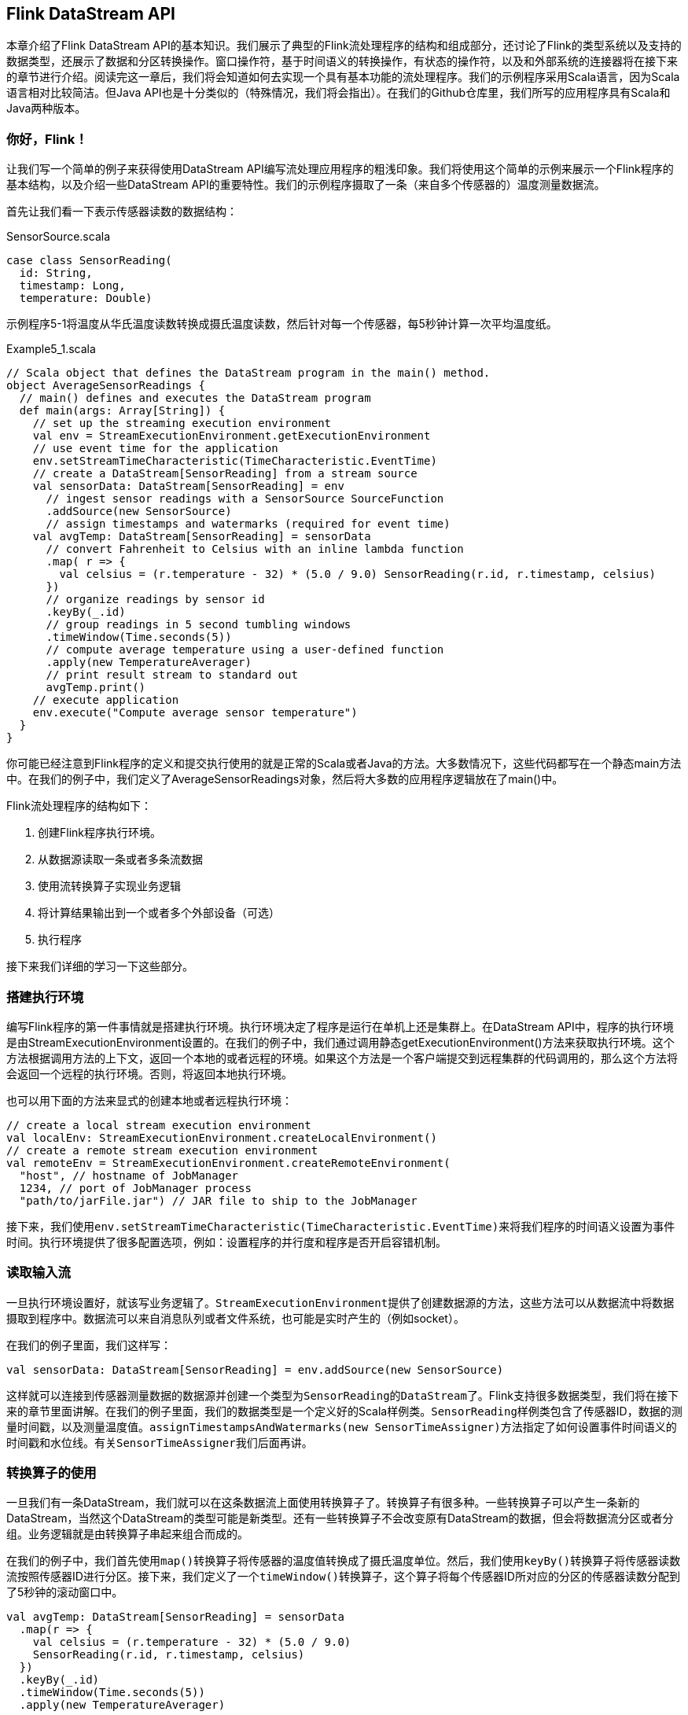== Flink DataStream API

本章介绍了Flink DataStream API的基本知识。我们展示了典型的Flink流处理程序的结构和组成部分，还讨论了Flink的类型系统以及支持的数据类型，还展示了数据和分区转换操作。窗口操作符，基于时间语义的转换操作，有状态的操作符，以及和外部系统的连接器将在接下来的章节进行介绍。阅读完这一章后，我们将会知道如何去实现一个具有基本功能的流处理程序。我们的示例程序采用Scala语言，因为Scala语言相对比较简洁。但Java API也是十分类似的（特殊情况，我们将会指出）。在我们的Github仓库里，我们所写的应用程序具有Scala和Java两种版本。

=== 你好，Flink！

让我们写一个简单的例子来获得使用DataStream API编写流处理应用程序的粗浅印象。我们将使用这个简单的示例来展示一个Flink程序的基本结构，以及介绍一些DataStream API的重要特性。我们的示例程序摄取了一条（来自多个传感器的）温度测量数据流。

首先让我们看一下表示传感器读数的数据结构：

[source,scala]
.SensorSource.scala
----
case class SensorReading(
  id: String,
  timestamp: Long,
  temperature: Double)
----

示例程序5-1将温度从华氏温度读数转换成摄氏温度读数，然后针对每一个传感器，每5秒钟计算一次平均温度纸。

[source,scala]
.Example5_1.scala
----
// Scala object that defines the DataStream program in the main() method.
object AverageSensorReadings {
  // main() defines and executes the DataStream program
  def main(args: Array[String]) {
    // set up the streaming execution environment
    val env = StreamExecutionEnvironment.getExecutionEnvironment
    // use event time for the application
    env.setStreamTimeCharacteristic(TimeCharacteristic.EventTime)
    // create a DataStream[SensorReading] from a stream source
    val sensorData: DataStream[SensorReading] = env
      // ingest sensor readings with a SensorSource SourceFunction
      .addSource(new SensorSource)
      // assign timestamps and watermarks (required for event time)
    val avgTemp: DataStream[SensorReading] = sensorData
      // convert Fahrenheit to Celsius with an inline lambda function
      .map( r => {
        val celsius = (r.temperature - 32) * (5.0 / 9.0) SensorReading(r.id, r.timestamp, celsius)
      })
      // organize readings by sensor id
      .keyBy(_.id)
      // group readings in 5 second tumbling windows
      .timeWindow(Time.seconds(5))
      // compute average temperature using a user-defined function
      .apply(new TemperatureAverager)
      // print result stream to standard out
      avgTemp.print()
    // execute application
    env.execute("Compute average sensor temperature")
  }
}
----

你可能已经注意到Flink程序的定义和提交执行使用的就是正常的Scala或者Java的方法。大多数情况下，这些代码都写在一个静态main方法中。在我们的例子中，我们定义了AverageSensorReadings对象，然后将大多数的应用程序逻辑放在了main()中。

Flink流处理程序的结构如下：

. 创建Flink程序执行环境。
. 从数据源读取一条或者多条流数据
. 使用流转换算子实现业务逻辑
. 将计算结果输出到一个或者多个外部设备（可选）
. 执行程序

接下来我们详细的学习一下这些部分。

=== 搭建执行环境

编写Flink程序的第一件事情就是搭建执行环境。执行环境决定了程序是运行在单机上还是集群上。在DataStream API中，程序的执行环境是由StreamExecutionEnvironment设置的。在我们的例子中，我们通过调用静态getExecutionEnvironment()方法来获取执行环境。这个方法根据调用方法的上下文，返回一个本地的或者远程的环境。如果这个方法是一个客户端提交到远程集群的代码调用的，那么这个方法将会返回一个远程的执行环境。否则，将返回本地执行环境。

也可以用下面的方法来显式的创建本地或者远程执行环境：

[source,scala]
----
// create a local stream execution environment
val localEnv: StreamExecutionEnvironment.createLocalEnvironment()
// create a remote stream execution environment
val remoteEnv = StreamExecutionEnvironment.createRemoteEnvironment(
  "host", // hostname of JobManager
  1234, // port of JobManager process
  "path/to/jarFile.jar") // JAR file to ship to the JobManager
----

接下来，我们使用``env.setStreamTimeCharacteristic(TimeCharacteristic.EventTime)``来将我们程序的时间语义设置为事件时间。执行环境提供了很多配置选项，例如：设置程序的并行度和程序是否开启容错机制。

=== 读取输入流

一旦执行环境设置好，就该写业务逻辑了。``StreamExecutionEnvironment``提供了创建数据源的方法，这些方法可以从数据流中将数据摄取到程序中。数据流可以来自消息队列或者文件系统，也可能是实时产生的（例如socket）。

在我们的例子里面，我们这样写：

[source,scala]
----
val sensorData: DataStream[SensorReading] = env.addSource(new SensorSource)
----

这样就可以连接到传感器测量数据的数据源并创建一个类型为``SensorReading``的``DataStream``了。Flink支持很多数据类型，我们将在接下来的章节里面讲解。在我们的例子里面，我们的数据类型是一个定义好的Scala样例类。``SensorReading``样例类包含了传感器ID，数据的测量时间戳，以及测量温度值。``assignTimestampsAndWatermarks(new SensorTimeAssigner)``方法指定了如何设置事件时间语义的时间戳和水位线。有关``SensorTimeAssigner``我们后面再讲。

=== 转换算子的使用

一旦我们有一条DataStream，我们就可以在这条数据流上面使用转换算子了。转换算子有很多种。一些转换算子可以产生一条新的DataStream，当然这个DataStream的类型可能是新类型。还有一些转换算子不会改变原有DataStream的数据，但会将数据流分区或者分组。业务逻辑就是由转换算子串起来组合而成的。

在我们的例子中，我们首先使用``map()``转换算子将传感器的温度值转换成了摄氏温度单位。然后，我们使用``keyBy()``转换算子将传感器读数流按照传感器ID进行分区。接下来，我们定义了一个``timeWindow()``转换算子，这个算子将每个传感器ID所对应的分区的传感器读数分配到了5秒钟的滚动窗口中。

[source,scala]
----
val avgTemp: DataStream[SensorReading] = sensorData
  .map(r => {
    val celsius = (r.temperature - 32) * (5.0 / 9.0)
    SensorReading(r.id, r.timestamp, celsius)
  })
  .keyBy(_.id)
  .timeWindow(Time.seconds(5))
  .apply(new TemperatureAverager)
----

窗口转换算子将在“窗口操作符”一章中讲解。最后，我们使用了一个UDF函数来计算每个窗口的温度的平均值。我们稍后将会讨论UDF函数的实现。

=== 输出结果

流处理程序经常将它们的计算结果发送到一些外部系统中去，例如：Apache Kafka，文件系统，或者数据库中。Flink提供了一个维护的很好的sink算子的集合，这些sink算子可以用来将数据写入到不同的系统中去。我们也可以实现自己的sink算子。也有一些Flink程序并不会向第三方外部系统发送数据，而是将数据存储到Flink系统内部，然后可以使用Flink的可查询状态的特性来查询数据。

在我们的例子中，计算结果是一个``DataStream[SensorReading]``数据记录。每一条数据记录包含了一个传感器在5秒钟的周期里面的平均温度。计算结果组成的数据流将会调用``print()``将计算结果写到标准输出。

[source,scala]
----
avgTemp.print()
----

NOTE: 要注意一点，流的Sink算子的选择将会影响应用程序端到端(``end-to-end``)的一致性，具体就是应用程序的计算提供的到底是``at-least-once``还是``exactly-once``的一致性语义。应用程序端到端的一致性依赖于所选择的流的Sink算子和Flink的检查点算法的集成使用。

=== 执行

当应用程序完全写好时，我们可以调用``StreamExecutionEnvironment.execute()``来执行应用程序。在我们的例子中就是我们的最后一行调用：

[source,scala]
----
env.execute("Compute average sensor temperature")
----

Flink程序是惰性执行的。也就是说创建数据源和转换算子的API调用并不会立刻触发任何数据处理逻辑。API调用仅仅是在执行环境中构建了一个执行计划，这个执行计划包含了执行环境创建的数据源和所有的将要用在数据源上的转换算子。只有当``execute()``被调用时，系统才会触发程序的执行。

构建好的执行计划将被翻译成一个``JobGraph``并提交到``JobManager``上面去执行。根据执行环境的种类，一个``JobManager``将会运行在一个本地线程中（如果是本地执行环境的化）或者``JobGraph``将会被发送到一个远程的``JobManager``上面去。如果``JobManager``远程运行，那么``JobGraph``必须和一个包含有所有类和应用程序的依赖的JAR包一起发送到远程``JobManager``。

=== 产生传感器读数代码编写

==== 从批读取数据

[source,scala]
----
val stream = env
  .fromCollection(List(
    SensorReading("sensor_1", 1547718199, 35.80018327300259),
    SensorReading("sensor_6", 1547718199, 15.402984393403084),
    SensorReading("sensor_7", 1547718199, 6.720945201171228),
    SensorReading("sensor_10", 1547718199, 38.101067604893444)
  ))
----

==== 从文件读取数据

[source,scala]
----
val stream = env.readTextFile(filePath)
----

==== 以Kafka消息队列的数据为数据来源

[source,scala]
----
val properties = new Properties()
properties.setProperty("bootstrap.servers", "localhost:9092")
properties.setProperty("group.id", "consumer-group")
properties.setProperty("key.deserializer", "org.apache.kafka.common.serialization.StringDeserializer")
properties.setProperty("value.deserializer", "org.apache.kafka.common.serialization.StringDeserializer")
properties.setProperty("auto.offset.reset", "latest")
val env = StreamExecutionEnvironment.getExecutionEnvironment
env.setStreamTimeCharacteristic(TimeCharacteristic.EventTime)
env.setParallelism(1)
val stream = env
  // source为来自Kafka的数据，这里我们实例化一个消费者，topic为hotitems
  .addSource(new FlinkKafkaConsumer[String]("hotitems", new SimpleStringSchema(), properties))
----

NOTE: 注意，Kafka的版本为``2.2``。

==== 自定义数据源

[source,scala]
.SensorSource.scala
----
import java.util.Calendar

import org.apache.flink.streaming.api.functions.source.RichParallelSourceFunction
import org.apache.flink.streaming.api.functions.source.SourceFunction.SourceContext

import scala.util.Random

// 传感器id，时间戳，温度
case class SensorReading(id: String, timestamp: Long, temperature: Double)

// 需要extends RichParallelSourceFunction, 泛型为SensorReading
class SensorSource extends RichParallelSourceFunction[SensorReading] {

  // flag indicating whether source is still running.
  // flag: 表示数据源是否还在正常运行
  var running: Boolean = true

  /** run() continuously emits SensorReadings by emitting them through the SourceContext. */
  // run()函数连续的发送SensorReading数据，使用SourceContext
  // 需要override
  override def run(srcCtx: SourceContext[SensorReading]): Unit = {

    // initialize random number generator
    // 初始化随机数发生器
    val rand = new Random()
    // look up index of this parallel task
    // 查找当前运行时上下文的任务的索引
    val taskIdx = this.getRuntimeContext.getIndexOfThisSubtask

    // initialize sensor ids and temperatures
    // 初始化10个(温度传感器的id, 温度值)元组
    var curFTemp = (1 to 10).map {
      // nextGaussian产生高斯随机数
      i => ("sensor_" + (taskIdx * 10 + i), 65 + (rand.nextGaussian() * 20))
    }

    // emit data until being canceled
    // 无限循环，产生数据流
    while (running) {

      // update temperature
      // 更新温度
      curFTemp = curFTemp.map( t => (t._1, t._2 + (rand.nextGaussian() * 0.5)) )
      // get current time
      // 获取当前时间戳
      val curTime = Calendar.getInstance.getTimeInMillis

      // emit new SensorReading
      // 发射新的传感器数据, 注意这里srcCtx.collect
      curFTemp.foreach( t => srcCtx.collect(SensorReading(t._1, curTime, t._2)))

      // wait for 100 ms
      Thread.sleep(100)
    }

  }

  /** Cancels this SourceFunction. */
  // override cancel函数
  override def cancel(): Unit = {
    running = false
  }

}
----

使用方法

[source,scala]
----
// ingest sensor stream
val sensorData: DataStream[SensorReading] = env
  // SensorSource generates random temperature readings
  .addSource(new SensorSource)
----

NOTE: 注意，在我们本教程中，我们一直会使用这个自定义的数据源。

=== 转换算子

在这一小节我们将大概看一下DataStream API的基本转换算子。与时间有关的操作符（例如窗口操作符和其他特殊的转换算子）将会在后面的章节叙述。一个流的转换操作将会应用在一个或者多个流上面，这些转换操作将流转换成一个或者多个输出流。编写一个DataStream API简单来说就是将这些转换算子组合在一起来构建一个数据流图，这个数据流图就实现了我们的业务逻辑。

大部分的流转换操作都基于用户自定义函数UDF。UDF函数打包了一些业务逻辑并定义了输入流的元素如何转换成输出流的元素。像``MapFunction``这样的函数，将会被定义为类，这个类实现了Flink针对特定的转换操作暴露出来的接口。

[source,scala]
----
class MyMapFunction extends MapFunction[Int, Int] {
  override def map(value: Int): Int = value + 1
}
----

函数接口定义了需要由用户实现的转换方法，例如上面例子中的`map()`方法。

大部分函数接口被设计为``Single Abstract Method``（单独抽象方法）接口，并且接口可以使用Java 8匿名函数来实现。Scala DataStream API也内置了对匿名函数的支持。当讲解DataStream API的转换算子时，我们展示了针对所有函数类的接口，但为了简洁，大部分接口的实现使用匿名函数而不是函数类的方式。

DataStream API针对大多数数据转换操作提供了转换算子。如果你很熟悉批处理API、函数式编程语言或者SQL，那么你将会发现这些API很容易学习。我们会将DataStream API的转换算子分成四类：

. 基本转换算子：将会作用在数据流中的每一条单独的数据上。
. KeyedStream转换算子：在数据有key的情况下，对数据应用转换算子。
. 多流转换算子：合并多条流为一条流或者将一条流分割为多条流。
. 分布式转换算子：将重新组织流里面的事件。

==== 基本转换算子

基本转换算子会针对流中的每一个单独的事件做处理，也就是说每一个输入数据会产生一个输出数据。单值转换，数据的分割，数据的过滤，都是基本转换操作的典型例子。我们将解释这些算子的语义并提供示例代码。

*MAP*

``map``算子通过调用``DataStream.map()``来指定。``map``算子的使用将会产生一条新的数据流。它会将每一个输入的事件传送到一个用户自定义的mapper，这个mapper只返回一个输出事件，这个输出事件和输入事件的类型可能不一样。图5-1展示了一个map算子，这个map将每一个正方形转化成了圆形。

image::spaf_0501.png[caption="图片5-1"]

``MapFunction``的类型与输入事件和输出事件的类型相关，可以通过实现``MapFunction``接口来定义。接口包含``map()``函数，这个函数将一个输入事件恰好转换为一个输出事件。

----
// T: the type of input elements
// O: the type of output elements
MapFunction[T, O]
    > map(T): O
----

下面的代码实现了将SensorReading中的id字段抽取出来的功能。

[source,scala]
----
val readings: DataStream[SensorReading] = ...
val sensorIds: DataStream[String] = readings.map(new MyMapFunction)

class MyMapFunction extends MapFunction[SensorReading, String] {
  override def map(r: SensorReading): String = r.id
}
----

当然我们更推荐匿名函数的写法。

[source,scala]
----
val readings: DataStream[SensorReading] = ...
val sensorIds: DataStream[String] = readings.map(r => r.id)
----

*FILTER*

``filter``转换算子通过在每个输入事件上对一个布尔条件进行求值来过滤掉一些元素，然后将剩下的元素继续发送。一个``true``的求值结果将会把输入事件保留下来并发送到输出，而如果求值结果为``false``，则输入事件会被抛弃掉。我们通过调用``DataStream.filter()``来指定流的``filter``算子，``filter``操作将产生一条新的流，其类型和输入流中的事件类型是一样的。图5-2展示了只产生白色方框的``filter``操作。

image::spaf_0502.png[caption="图5-2"]

布尔条件可以使用函数、FilterFunction接口或者匿名函数来实现。FilterFunction中的泛型是输入事件的类型。定义的``filter()``方法会作用在每一个输入元素上面，并返回一个布尔值。

----
// T: the type of elements
FilterFunction[T]
    > filter(T): Boolean
----

下面的例子展示了如何使用filter来从传感器数据中过滤掉温度值小于25华氏温度的读数。

[source,scala]
----
val readings: DataStream[SensorReading] = ...
val filteredSensors = readings.filter(r => r.temperature >= 25)
----

*FLATMAP*

``flatMap``算子和``map``算子很类似，不同之处在于针对每一个输入事件``flatMap``可以生成0个、1个或者多个输出元素。事实上，``flatMap``转换算子是``filter``和``map``的泛化。所以``flatMap``可以实现``map``和``filter``算子的功能。图5-3展示了``flatMap``如何根据输入事件的颜色来做不同的处理。如果输入事件是白色方框，则直接输出。输入元素是黑框，则复制输入。灰色方框会被过滤掉。

image::spaf_0503.png[caption="图5-3"]

flatMap算子将会应用在每一个输入事件上面。对应的``FlatMapFunction``定义了``flatMap()``方法，这个方法返回0个、1个或者多个事件到一个``Collector``集合中，作为输出结果。

----
// T: the type of input elements
// O: the type of output elements
FlatMapFunction[T, O]
    > flatMap(T, Collector[O]): Unit
----

下面的例子展示了在数据分析教程中经常用到的例子，我们用``flatMap``来实现。这个函数应用在一个语句流上面，将每个句子用空格切分，然后把切分出来的单词作为单独的事件发送出去。

[source,scala]
----
val sentences: DataStream[String] = ...
val words: DataStream[String] = sentences
  .flatMap(id => id.split(" "))
----

==== 键控流转换算子

很多流处理程序的一个基本要求就是要能对数据进行分组，分组后的数据共享某一个相同的属性。DataStream API提供了一个叫做``KeyedStream``的抽象，此抽象会从逻辑上对DataStream进行分区，分区后的数据拥有同样的``Key``值，分区后的流互不相关。

针对KeyedStream的状态转换操作可以读取数据或者写入数据到当前事件Key所对应的状态中。这表明拥有同样Key的所有事件都可以访问同样的状态，也就是说所以这些事件可以一起处理。

NOTE: 要小心使用状态转换操作和基于Key的聚合操作。如果Key的值越来越多，例如：Key是订单ID，我们必须及时清空Key所对应的状态，以免引起内存方面的问题。稍后我们会详细讲解。

KeyedStream可以使用map，flatMap和filter算子来处理。接下来我们会使用keyBy算子来将DataStream转换成KeyedStream，并讲解基于key的转换操作：滚动聚合和reduce算子。

*KEYBY*

keyBy通过指定key来将DataStream转换成KeyedStream。基于不同的key，流中的事件将被分配到不同的分区中去。所有具有相同key的事件将会在接下来的操作符的同一个子任务槽中进行处理。拥有不同key的事件可以在同一个任务中处理。但是算子只能访问当前事件的key所对应的状态。

如图5-4所示，把输入事件的颜色作为key，黑色的事件输出到了一个分区，其他颜色输出到了另一个分区。

images::spaf_0504.png[caption="图5-4"]

``keyBy()``方法接收一个参数，这个参数指定了key或者keys，有很多不同的方法来指定key。我们将在后面讲解。下面的代码声明了``id``这个字段为SensorReading流的key。

[source,scala]
----
val readings: DataStream[SensorReading] = ...
val keyed: KeyedStream[SensorReading, String] = readings
  .keyBy(r => r.id)
----

匿名函数``r => r.id``抽取了传感器读数SensorReading的id值。

*滚动聚合*

滚动聚合算子由``KeyedStream``调用，并生成一个聚合以后的DataStream，例如：sum，minimum，maximum。一个滚动聚合算子会为每一个观察到的key保存一个聚合的值。针对每一个输入事件，算子将会更新保存的聚合结果，并发送一个带有更新后的值的事件到下游算子。滚动聚合不需要用户自定义函数，但需要接受一个参数，这个参数指定了在哪一个字段上面做聚合操作。DataStream API提供了以下滚动聚合方法。

NOTE: 滚动聚合算子只能用在滚动窗口，不能用在滑动窗口。

* sum()：在输入流上对指定的字段做滚动相加操作。
* min()：在输入流上对指定的字段求最小值。
* max()：在输入流上对指定的字段求最大值。
* minBy()：在输入流上针对指定字段求最小值，并返回包含当前观察到的最小值的事件。
* maxBy()：在输入流上针对指定字段求最大值，并返回包含当前观察到的最大值的事件。

滚动聚合算子无法组合起来使用，每次计算只能使用一个单独的滚动聚合算子。

下面的例子根据第一个字段来对类型为``Tuple3[Int, Int, Int]``的流做分流操作，然后针对第二个字段做滚动求和操作。

[source,scala]
----
val inputStream: DataStream[(Int, Int, Int)] = env.fromElements(
  (1, 2, 2), (2, 3, 1), (2, 2, 4), (1, 5, 3))

val resultStream: DataStream[(Int, Int, Int)] = inputStream
  .keyBy(0) // key on first field of the tuple
  .sum(1)   // sum the second field of the tuple in place
----

在这个例子里面，输入流根据第一个字段来分流，然后在第二个字段上做计算。对于key 1，输出结果是(1,2,2),(1,7,2)。对于key 2，输出结果是(2,3,1),(2,5,1)。第一个字段是key，第二个字段是求和的数值，第三个字段未定义。

NOTE: 滚动聚合操作会对每一个key都保存一个状态。因为状态从来不会被清空，所以我们在使用滚动聚合算子时只能使用在含有有限个key的流上面。

*REDUCE*

reduce算子是滚动聚合的泛化实现。它将一个ReduceFunction应用到了一个KeyedStream上面去。reduce算子将会把每一个输入事件和当前已经reduce出来的值做聚合计算。reduce操作不会改变流的事件类型。输出流数据类型和输入流数据类型是一样的。

reduce函数可以通过实现接口ReduceFunction来创建一个类。ReduceFunction接口定义了``reduce()``方法，此方法接收两个输入事件，输入一个相同类型的事件。

----
// T: the element type
ReduceFunction[T]
    > reduce(T, T): T
----

下面的例子，流根据语言这个key来分区，输出结果为针对每一种语言都实时更新的单词列表。

[source,scala]
----
val inputStream: DataStream[(String, List[String])] = env.fromElements(
  ("en", List("tea")), ("fr", List("vin")), ("en", List("cake")))

val resultStream: DataStream[(String, List[String])] = inputStream
  .keyBy(0)
  .reduce((x, y) => (x._1, x._2 ::: y._2))
----

reduce匿名函数将连续两个tuple的第一个字段(key字段)继续发送出去，然后将两个tuple的第二个字段List[String]连接。

NOTE: reduce作为滚动聚合的泛化实现，同样也要针对每一个key保存状态。因为状态从来不会清空，所以我们需要将reduce算子应用在一个有限key的流上。

==== 多流转换算子

许多应用需要摄入多个流并将流合并处理，还可能需要将一条流分割成多条流然后针对每一条流应用不同的业务逻辑。接下来，我们将讨论DataStream API中提供的能够处理多条输入流或者发送多条输出流的操作算子。

*UNION*

DataStream.union()方法将两条或者多条DataStream合并成一条具有与输入流相同类型的输出DataStream。接下来的转换算子将会处理输入流中的所有元素。图5-5展示了union操作符如何将黑色和白色的事件流合并成一个单一输出流。

image::spaf_0505.png[caption="图5-5"]

事件合流的方式为FIFO方式。操作符并不会产生一个特定顺序的事件流。union操作符也不会进行去重。每一个输入事件都被发送到了下一个操作符。

下面的例子展示了如何将三条类型为SensorReading的数据流合并成一条流。

[source,scala]
----
val parisStream: DataStream[SensorReading] = ...
val tokyoStream: DataStream[SensorReading] = ...
val rioStream: DataStream[SensorReading] = ...
val allCities: DataStream[SensorRreading] = parisStream
  .union(tokyoStream, rioStream)
----

*CONNECT, COMAP和COFLATMAP*

联合两条流的事件是非常常见的流处理需求。例如监控一片森林然后发出高危的火警警报。报警的Application接收两条流，一条是温度传感器传回来的数据，一条是烟雾传感器传回来的数据。当两条流都超过各自的阈值时，报警。

DataStream API提供了``connect``操作来支持以上的应用场景。``DataStream.connect()``方法接收一条``DataStream``，然后返回一个``ConnectedStreams``类型的对象，这个对象表示了两条连接的流。

[source,scala]
----
// first stream
val first: DataStream[Int] = ...
// second stream
val second: DataStream[String] = ...

// connect streams
val connected: ConnectedStreams[Int, String] = first.connect(second)
----

ConnectedStreams提供了``map()``和``flatMap()``方法，分别需要接收类型为``CoMapFunction``和``CoFlatMapFunction``的参数。

以上两个函数里面的泛型是第一条流的事件类型和第二条流的事件类型，以及输出流的事件类型。还定义了两个方法，每一个方法针对一条流来调用。`map1()`和`flatMap1()`会调用在第一条流的元素上面，`map2()`和`flatMap2()`会调用在第二条流的元素上面。

----
// IN1: 第一条流的事件类型
// IN2: 第二条流的事件类型
// OUT: 输出流的事件类型
CoMapFunction[IN1, IN2, OUT]
    > map1(IN1): OUT
    > map2(IN2): OUT

CoFlatMapFunction[IN1, IN2, OUT]
    > flatMap1(IN1, Collector[OUT]): Unit
    > flatMap2(IN2, Collector[OUT]): Unit
----

NOTE: 函数无法选择读某一条流。我们是无法控制函数中的两个方法的调用顺序的。当一条流中的元素到来时，将会调用相对应的方法。

对两条流做连接查询通常需要这两条流基于某些条件被确定性的路由到操作符中相同的并行实例里面去。在默认情况下，connect()操作将不会对两条流的事件建立任何关系，所以两条流的事件将会随机的被发送到下游的算子实例里面去。这样的行为会产生不确定性的计算结果，显然不是我们想要的。为了针对ConnectedStreams进行确定性的转换操作，connect()方法可以和keyBy()或者broadcast()组合起来使用。我们首先看一下keyBy()的示例。

[source,scala]
----
val one: DataStream[(Int, Long)] = ...
val two: DataStream[(Int, String)] = ...

// keyBy two connected streams
val keyedConnect1: ConnectedStreams[(Int, Long), (Int, String)] = one
  .connect(two)
  .keyBy(0, 0) // key both input streams on first attribute

// alternative: connect two keyed streams
val keyedConnect2: ConnectedStreams[(Int, Long), (Int, String)] = one.keyBy(0).connect(two.keyBy(0))
----

无论使用keyBy()算子操作ConnectedStreams还是使用connect()算子连接两条KeyedStreams，connect()算子会将两条流的含有相同Key的所有事件都发送到相同的算子实例。两条流的key必须是一样的类型和值，就像SQL中的JOIN。在connected和keyed stream上面执行的算子有访问keyed state的权限。

下面的例子展示了如何连接一条DataStream和广播过的流。

[source,scala]
----
val first: DataStream[(Int, Long)] = ...
val second: DataStream[(Int, String)] = ...

// connect streams with broadcast
val keyedConnect: ConnectedStreams[(Int, Long), (Int, String)] = first
  // broadcast second input stream
  .connect(second.broadcast())
----

一条被广播过的流中的所有元素将会被复制然后发送到下游算子的所有并行实例中去。未被广播过的流仅仅向前发送。所以两条流的元素显然会被连接处理。

*SPLIT和SELECT*

Split是Union的反函数。Split将输入的流分成两条或者多条流。每一个输入的元素都可以被路由到0、1或者多条流中去。所以，split可以用来过滤或者复制元素。图5-6展示了split操作符将所有的白色事件都路由到同一条流中去了，剩下的元素去往另一条流。

image::spaf_0506.png[caption="图5-6"]

DataStream.split()方法接受``OutputSelector``类型，此类型定义了输入流中的元素被分配到哪个名字的流中去。``OutputSelector``定义了``select()``方法，此方法将被每一个元素调用，并返回``java.lang.Iterable[String]``类型的数据。返回的``String``类型的值将指定元素将被路由到哪一条流。

----
// IN: the type of the split elements
OutputSelector[IN]
    > select(IN): Iterable[String]
----

DataStream.split()方法返回``SplitStream``类型，此类型提供``select()``方法，可以根据分流后不同流的名字，将某个名字对应的流提取出来。

例5-2将一条整数流分成了不同的流，大的整数一条流，小的整数一条流。

[source,scala]
.Example5_2.scala
----
val inputStream: DataStream[(Int, String)] = ...

val splitted: SplitStream[(Int, String)] = inputStream
  .split(t => if (t._1 > 1000) Seq("large") else Seq("small"))

val large: DataStream[(Int, String)] = splitted.select("large")
val small: DataStream[(Int, String)] = splitted.select("small")
val all: DataStream[(Int, String)] = splitted.select("small", "large")
----

NOTE: 不推荐使用split方法，推荐使用Flink的侧输出（side-output）特性。

==== 分布式转换算子

分区操作对应于我们之前讲过的“数据交换策略”这一节。这些操作定义了事件如何分配到不同的任务中去。当我们使用DataStream API来编写程序时，系统将自动的选择数据分区策略，然后根据操作符的语义和设置的并行度将数据路由到正确的地方去。有些时候，我们需要在应用程序的层面控制分区策略，或者自定义分区策略。例如，如果我们知道会发生数据倾斜，那么我们想要针对数据流做负载均衡，将数据流平均发送到接下来的操作符中去。又或者，应用程序的业务逻辑可能需要一个算子所有的并行任务都需要接收同样的数据。再或者，我们需要自定义分区策略的时候。在这一小节，我们将展示DataStream的一些方法，可以使我们来控制或者自定义数据分区策略。

NOTE: keyBy()方法不同于分布式转换算子。所有的分布式转换算子将产生DataStream数据类型。而keyBy()产生的类型是KeyedStream，它拥有自己的keyed state。

*Random*

随机数据交换由``DataStream.shuffle()``方法实现。shuffle方法将数据随机的分配到下游算子的并行任务中去。

*Round-Robin*

``rebalance()``方法使用Round-Robin负载均衡算法将输入流平均分配到随后的并行运行的任务中去。图5-7为round-robin分布式转换算子的示意图。

*Rescale*

``rescale()``方法使用的也是round-robin算法，但只会将数据发送到接下来的并行运行的任务中的一部分任务中。本质上，当发送者任务数量和接收者任务数量不一样时，rescale分区策略提供了一种轻量级的负载均衡策略。如果接收者任务的数量是发送者任务的数量的倍数时，rescale操作将会效率更高。

``rebalance()``和``rescale()``的根本区别在于任务之间连接的机制不同。 ``rebalance()``将会针对所有发送者任务和所有接收者任务之间建立通信通道，而``rescale()``仅仅针对每一个任务和下游算子的一部分子并行任务之间建立通信通道。rescale的示意图为图5-7。

image::spaf_0507.png[caption="图5-7"]

*Broadcast*

``broadcast()``方法将输入流的所有数据复制并发送到下游算子的所有并行任务中去。

*Global*

``global()``方法将所有的输入流数据都发送到下游算子的第一个并行任务中去。这个操作需要很谨慎，因为将所有数据发送到同一个task，将会对应用程序造成很大的压力。

*Custom*

当Flink提供的分区策略都不适用时，我们可以使用``partitionCustom()``方法来自定义分区策略。这个方法接收一个``Partitioner``对象，这个对象需要实现分区逻辑以及定义针对流的哪一个字段或者key来进行分区。下面的例子将一条整数流做partition，使得所有的负整数都发送到第一个任务中，剩下的数随机分配。

[source,scala]
----
val numbers: DataStream[(Int)] = ...
numbers.partitionCustom(myPartitioner, 0)

object myPartitioner extends Partitioner[Int] {
  val r = scala.util.Random

  override def partition(key: Int, numPartitions: Int): Int = {
    if (key < 0) 0 else r.nextInt(numPartitions)
  }
}
----

=== 设置并行度

Flink应用程序在一个像集群这样的分布式环境中并行执行。当一个数据流程序提交到JobManager执行时，系统将会创建一个数据流图，然后准备执行需要的操作符。每一个操作符将会并行化到一个或者多个任务中去。每个算子的并行任务都会处理这个算子的输入流中的一份子集。一个算子并行任务的个数叫做算子的并行度。它决定了算子执行的并行化程度，以及这个算子能处理多少数据量。

算子的并行度可以在执行环境这个层级来控制，也可以针对每个不同的算子设置不同的并行度。默认情况下，应用程序中所有算子的并行度都将设置为执行环境的并行度。执行环境的并行度（也就是所有算子的默认并行度）将在程序开始运行时自动初始化。如果应用程序在本地执行环境中运行，并行度将被设置为CPU的核数。当我们把应用程序提交到一个处于运行中的Flink集群时，执行环境的并行度将被设置为集群默认的并行度，除非我们在客户端提交应用程序时显式的设置好并行度。

通常情况下，将算子的并行度定义为和执行环境并行度相关的数值会是个好主意。这允许我们通过在客户端调整应用程序的并行度就可以将程序水平扩展了。我们可以使用以下代码来访问执行环境的默认并行度。

我们还可以重写执行环境的默认并行度，但这样的话我们将再也不能通过客户端来控制应用程序的并行度了。

算子默认的并行度也可以通过重写来明确指定。在下面的例子里面，数据源的操作符将会按照环境默认的并行度来并行执行，map操作符的并行度将会是默认并行度的2倍，sink操作符的并行度为2。

[source,scala]
----
val env = StreamExecutionEnvironment.getExecutionEnvironment
val defaultP = env.getParallelism
val result = env.addSource(new CustomSource)
  .map(new MyMapper).setParallelism(defaultP * 2)
  .print().setParallelism(2)
----

当我们通过客户端将应用程序的并行度设置为16并提交执行时，source操作符的并行度为16，mapper并行度为32，sink并行度为2。如果我们在本地环境运行应用程序的话，例如在IDE中运行，机器是8核，那么source任务将会并行执行在8个任务上面，mapper运行在16个任务上面，sink运行在2个任务上面。

=== 类型

Flink程序所处理的流中的事件一般是对象类型。操作符接收对象输出对象。所以Flink的内部机制需要能够处理事件的类型。在网络中传输数据，或者将数据写入到状态后端、检查点和保存点中，都需要我们对数据进行序列化和反序列化。为了高效的进行此类操作，Flink需要流中事件类型的详细信息。Flink使用了`Type Information`的概念来表达数据类型，这样就能针对不同的数据类型产生特定的序列化器，反序列化器和比较操作符。

NOTE: 有点像泛型。

Flink也能够通过分析输入数据和输出数据来自动获取数据的类型信息以及序列化器和反序列化器。尽管如此，在一些特定的情况下，例如匿名函数或者使用泛型的情况下，我们需要明确的提供数据的类型信息，来提高我们程序的性能。

在这一节中，我们将讨论Flink支持的类型，以及如何为数据类型创建相应的类型信息，还有就是在Flink无法推断函数返回类型的情况下，如何帮助Flink的类型系统去做类型推断。

==== 支持的数据类型

Flink支持Java和Scala提供的所有普通数据类型。最常用的数据类型可以做以下分类：

* Primitives（原始数据类型）
* Java和Scala的Tuples（元组）
* Scala的样例类
* POJO类型
* 一些特殊的类型

接下来让我们一探究竟。

*Primitives*

Java和Scala提供的所有原始数据类型都支持，例如``Int``(Java的``Integer``)，String，Double等等。下面举一个例子：

[source,scala]
----
val numbers: DataStream[Long] = env.fromElements(1L, 2L, 3L, 4L)
numbers.map(n => n + 1)
----

*Tuples*

元组是一种组合数据类型，由固定数量的元素组成。

DataStream的Scala API直接使用Scala内置的Tuple。举个例子：

[source,scala]
----
val persons: DataStream[(String, Integer)] =
env.fromElements(
  ("Adam", 17),
  ("Sarah", 23)
)

persons.filter(p => p._2 > 18)
----

Flink为Java的Tuple同样提供了高效的实现。Flink实现的Java Tuple最多可以有25个元素，根据元素数量的不同，Tuple都被实现成了不同的类：Tuple1，Tuple2，一直到Tuple25。Tuple类是强类型。

我们可以将上面的例子用Java的DataStream API重写：

[source,java]
----
DataStream<Tuple2<String, Integer>> persons = env
  .fromElements(
    Tuple2.of("Adam", 17),
    Tuple2.of("Sarah", 23)
  );

persons.filter(p -> p.f1 > 18);
----

Tuple的元素可以通过它们的public属性访问--f0，f1，f2等等。或者使用``getField(int pos)``方法来访问，元素下标从0开始：

[source,java]
----
import org.apache.flink.api.java.tuple.Tuple2

Tuple2<String, Integer> personTuple = Tuple2.of("Alex", 42);
Integer age = personTuple.getField(1); // age = 42
----

不同于Scala的Tuple，Java的Tuple是可变数据结构，所以Tuple中的元素可以重新进行赋值。重复利用Java的Tuple可以减轻垃圾收集的压力。举个例子：

[source,java]
----
personTuple.f1 = 42; // set the 2nd field to 42
personTuple.setField(43, 1); // set the 2nd field to 43
----

*Scala case classes*

[source,scala]
----
case class Person(name: String, age: Int)

val persons: DataStream[Person] = env.fromElements(
  Person("Adam", 17),
  Person("Sarah", 23)
)

persons.filter(p => p.age > 18)
----

*POJO*

POJO类的定义：

* 公有类
* 无参数的公有构造器
* 所有的字段都是公有的，可以通过getters和setters访问。
* 所有字段的数据类型都必须是Flink支持的数据类型。

举个例子：

[source,java]
----
public class Person {
  public String name;
  public int age;

  public Person() {}

  public Person(String name, int age) {
    this.name = name;
    this.age = age;
  }
}

DataStream<Person> persons = env.fromElements(
  new Person("Alex", 42),
  new Person("Wendy", 23)
);
----

*其他数据类型*

* Array, ArrayList, HashMap, Enum
* Hadoop Writable types
* Either, Option, Try

==== 为数据类型创建类型信息

Flink类型系统的核心类是``TypeInformation``。它为系统在产生序列化器和比较操作符时，提供了必要的类型信息。例如，如果我们想使用某个key来做联结查询或者分组操作，``TypeInformation``可以让Flink做更严格的类型检查。

Flink针对Java和Scala分别提供了类来产生类型信息。在Java中，类是``org.apache.flink.api.common.typeinfo.Types``，举个例子：

[source,java]
----
TypeInformation<Integer> intType = Types.INT;

TypeInformation<Tuple2<Long, String>> tupleType = Types.TUPLE(Types.LONG, Types.STRING);

TypeInformation<Person> personType = Types.POJO(Person.class);
----

在Scala中，类是``org.apache.flink.api.scala.typeutils.Types``，举个例子：

[source,scala]
----
// TypeInformation for primitive types
val stringType: TypeInformation[String] = Types.STRING
// TypeInformation for Scala Tuples
val tupleType: TypeInformation[(Int, Long)] = Types.TUPLE[(Int, Long)]
// TypeInformation for case classes
val caseClassType: TypeInformation[Person] = Types.CASE_CLASS[Person]
----

NOTE: 别忘了导入``import org.apache.flink.streaming.api.scala._``

=== 定义Key以及引用字段

在Flink中，我们必须明确指定输入流中的元素中的哪一个字段是key。

==== 使用字段位置进行keyBy

[source,scala]
----
val input: DataStream[(Int, String, Long)] = ...
val keyed = input.keyBy(1)
----

NOTE: 注意，要么明确写清楚类型注释，要么让Scala去做类型推断，不要用IDEA的类型推断功能。

如果我们想要用元组的第2个字段和第3个字段做keyBy，可以看下面的例子。

[source,scala]
----
val keyed2 = input.keyBy(1, 2)
----

==== 使用字段表达式来进行keyBy

对于样例类：

[source,scala]
----
case class SensorReading(
  id: String,
  timestamp: Long,
  temperature: Double
)

val sensorStream: DataStream[SensorReading] = ...
val keyedSensors = sensorStream.keyBy("id")
----

对于元组：

[source,scala]
----
val input: DataStream[(Int, String, Long)] = ...
val keyed1 = input.keyBy("2") // key by 3rd field
val keyed2 = input.keyBy("_1") // key by 1st field

DataStream<Tuple3<Integer, String, Long>> javaInput = ...
javaInput.keyBy("f2") // key Java tuple by 3rd field
----

对于存在嵌套的样例类：

[source,scala]
----
case class Address (
  address: String,
  zip: String,
  country: String
)

case class Person (
  name: String,
  birthday: (Int, Int, Int), // year, month, day
  address: Address
)

val persons: DataStream[Person] = ...
persons.keyBy("address.zip") // key by nested POJO field
persons.keyBy("birthday._1") // key by field of nested tuple
persons.keyBy("birthday._") // key by all fields of nested tuple
----

==== Key选择器

方法类型

----
KeySelector[IN, KEY]
  > getKey(IN): KEY
----

两个例子

[source,scala]
----
val sensorData: DataStream[SensorReading] = ...
val byId: KeyedStream[SensorReading, String] = sensorData.keyBy(r => r.id)
----

[source,scala]
----
val input: DataStream[(Int, Int)] = ...
val keyedStream = input.keyBy(value => math.max(value._1, value._2))
----

=== 实现UDF函数，更细粒度的控制流

==== 函数类(Function Classes)

Flink暴露了所有udf函数的接口(实现方式为接口或者抽象类)。例如MapFunction, FilterFunction, ProcessFunction等等。

例子实现了FilterFunction接口

[source,scala]
----
class FilterFilter extends FilterFunction[String] {
  override def filter(value: String): Boolean = {
    value.contains("flink")
  }
}

val flinkTweets = tweets.filter(new FlinkFilter)
----

还可以将函数实现成匿名类

[source,scala]
----
val flinkTweets = tweets.filter(
  new RichFilterFunction[String] {
    override def filter(value: String): Boolean = {
      value.contains("flink")
    }
  }
)
----

我们filter的字符串"flink"还可以当作参数传进去。

[source,scala]
----
val tweets: DataStream[String] = ...
val flinkTweets = tweets.filter(new KeywordFilter("flink"))

class KeywordFilter(keyWord: String) extends FilterFunction[String] {
  override def filter(value: String): Boolean = {
    value.contains(keyWord)
  }
}
----

==== 匿名函数(Lambda Functions)

匿名函数可以实现一些简单的逻辑，但无法实现一些高级功能，例如访问状态等等。

[source,scala]
----
val tweets: DataStream[String] = ...
val flinkTweets = tweets.filter(_.contains("flink"))
----

==== 富函数(Rich Functions)

我们经常会有这样的需求：在函数处理数据之前，需要做一些初始化的工作；或者需要在处理数据时可以获得函数执行上下文的一些信息；以及在处理完数据时做一些清理工作。而DataStream API就提供了这样的机制。

DataStream API提供的所有转换操作函数，都拥有它们的“富”版本，并且我们在使用常规函数或者匿名函数的地方来使用富函数。例如下面就是富函数的一些例子，可以看出，只需要在常规函数的前面加上``Rich``前缀就是富函数了。

* RichMapFunction
* RichFlatMapFunction
* RichFilterFunction
* ...

当我们使用富函数时，我们可以实现两个额外的方法：

* open()方法是rich function的初始化方法，当一个算子例如map或者filter被调用之前open()会被调用。open()函数通常用来做一些只需要做一次即可的初始化工作。
* close()方法是生命周期中的最后一个调用的方法，通常用来做一些清理工作。

另外，getRuntimeContext()方法提供了函数的RuntimeContext的一些信息，例如函数执行的并行度，当前子任务的索引，当前子任务的名字。同时还它还包含了访问**分区状态**的方法。下面看一个例子：

[source,scala]
.Example5_3
----
class MyFlatMap extends RichFlatMapFunction[Int, (Int, Int)] {
  var subTaskIndex = 0

  override def open(configuration: Configuration): Unit = {
    subTaskIndex = getRuntimeContext.getIndexOfThisSubtask
    // 做一些初始化工作
    // 例如建立一个和HDFS的连接
  }

  override def flatMap(in: Int, out: Collector[(Int, Int)]): Unit = {
    if (in % 2 == subTaskIndex) {
      out.collect((subTaskIndex, in))
    }
  }

  override def close(): Unit = {
    // 清理工作，断开和HDFS的连接。
  }
}
----